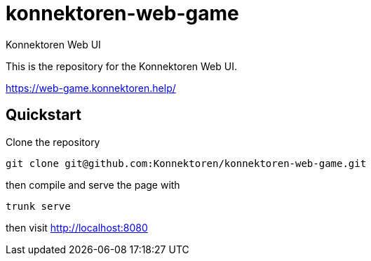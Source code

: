 = konnektoren-web-game

Konnektoren Web UI

This is the repository for the Konnektoren Web UI.

https://web-game.konnektoren.help/

== Quickstart

Clone the repository

[source,bash]
----
git clone git@github.com:Konnektoren/konnektoren-web-game.git
----

then compile and serve the page with

[source,bash]
----
trunk serve
----

then visit http://localhost:8080
